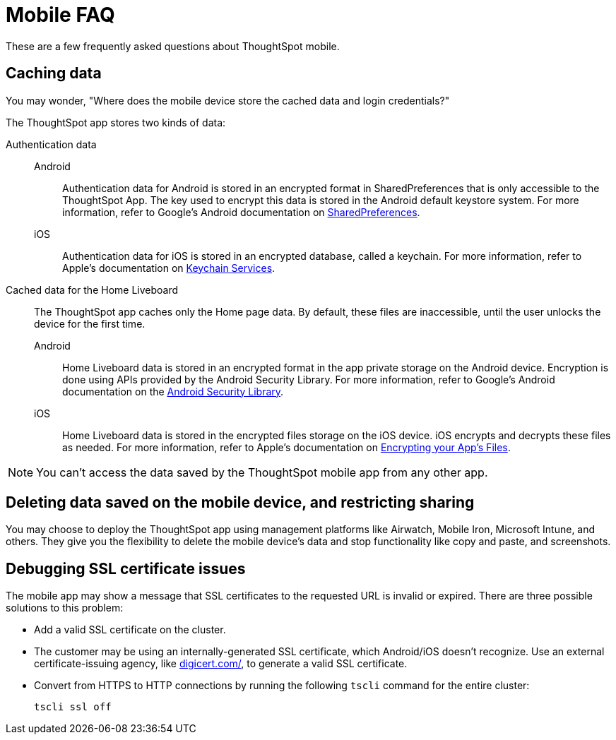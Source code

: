 = Mobile FAQ
:last_updated: 02/28/2020
:experimental:
:linkattrs:
:page-partial:
:page-aliases: /admin/mobile/faq-mobile.adoc


These are a few frequently asked questions about ThoughtSpot mobile.

[#data-caching]
== Caching data

You may wonder, "Where does the mobile device store the cached data and login credentials?"

The ThoughtSpot app stores two kinds of data:

[#data-authentication]
Authentication data::
  Android::: Authentication data for Android is stored in an encrypted format in SharedPreferences that is only accessible to the ThoughtSpot App.
The key used to encrypt this data is stored in the Android default keystore system.
For more information, refer to Google's Android documentation on https://developer.android.com/training/data-storage/shared-preferences[SharedPreferences^].
iOS::: Authentication data for iOS is stored in an encrypted database, called a keychain.
For more information, refer to Apple's documentation on https://developer.apple.com/documentation/security/keychain_services[Keychain Services^].

Cached data for the Home Liveboard:: The ThoughtSpot app caches only the Home page data.
By default, these files are inaccessible, until the user unlocks the device for the first time.
  Android::: Home Liveboard data is stored in an encrypted format in the app private storage on the Android device.
Encryption is done using APIs provided by the Android Security Library.
For more information, refer to Google's Android documentation on the https://developer.android.com/topic/security/data[Android Security Library^].
iOS::: Home Liveboard data is stored in the encrypted files storage on the iOS device.
iOS encrypts and decrypts these files as needed.
For more information, refer to Apple's documentation on https://developer.apple.com/documentation/uikit/protecting_the_user_s_privacy/encrypting_your_app_s_files[Encrypting your App's Files^].

NOTE: You can't access the data saved by the ThoughtSpot mobile app from any other app.

[#data-delete]
== Deleting data saved on the mobile device, and restricting sharing

You may choose to deploy the ThoughtSpot app using management platforms like Airwatch, Mobile Iron, Microsoft Intune, and others.
They give you the flexibility to delete the mobile device's data and stop functionality like copy and paste, and screenshots.

[#ssl-certificate]
== Debugging SSL certificate issues

The mobile app may show a message that SSL certificates to the requested URL is invalid or expired.
There are three possible solutions to this problem:

* Add a valid SSL certificate on the cluster.
* The customer may be using an internally-generated SSL certificate, which Android/iOS doesn't recognize.
Use an external certificate-issuing agency, like https://www.digicert.com/[digicert.com/^], to generate a valid SSL certificate.
* Convert from HTTPS to HTTP connections by running the following `tscli` command for the entire cluster:
+
[source,console]
----
tscli ssl off
----
